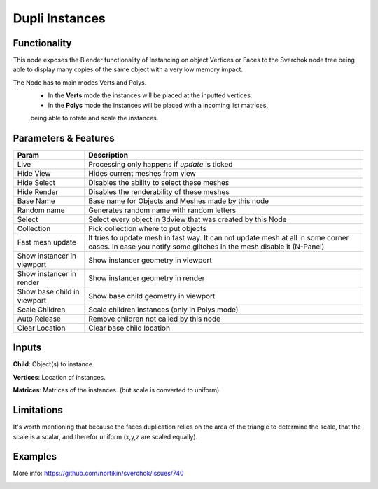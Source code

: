 Dupli Instances
===============

Functionality
-------------

This node exposes the Blender functionality of Instancing on object Vertices or Faces
to the Sverchok node tree being able to display many copies of the same object with a very
low memory impact.

The Node  has to main modes Verts and Polys.
  - In the **Verts** mode the instances will be placed at the inputted vertices.
  - In the **Polys** mode the instances will be placed with a incoming list matrices,
  being able to rotate and scale the instances.

Parameters & Features
---------------------

+-------------------+---------------------------------------------------------------------------------------+
| Param             | Description                                                                           |
+===================+=======================================================================================+
| Live              | Processing only happens if *update* is ticked                                         |
+-------------------+---------------------------------------------------------------------------------------+
| Hide View         | Hides current meshes from view                                                        |
+-------------------+---------------------------------------------------------------------------------------+
| Hide Select       | Disables the ability to select these meshes                                           |
+-------------------+---------------------------------------------------------------------------------------+
| Hide Render       | Disables the renderability of these meshes                                            |
+-------------------+---------------------------------------------------------------------------------------+
| Base Name         | Base name for Objects and Meshes made by this node                                    |
+-------------------+---------------------------------------------------------------------------------------+
| Random name       | Generates random name with random letters                                             |
+-------------------+---------------------------------------------------------------------------------------+
| Select            | Select every object in 3dview that was created by this Node                           |
+-------------------+---------------------------------------------------------------------------------------+
| Collection        | Pick collection where to put objects                                                  |
+-------------------+---------------------------------------------------------------------------------------+
| Fast mesh update  | It tries to update mesh in fast way. It can not update mesh at all in some corner     |
|                   | cases. In case you notify some glitches in the mesh disable it (N-Panel)              |
+-------------------+---------------------------------------------------------------------------------------+
| Show instancer    | Show instancer geometry in viewport                                                   |
| in viewport       |                                                                                       |
+-------------------+---------------------------------------------------------------------------------------+
| Show instancer    | Show instancer geometry in render                                                     |
| in render         |                                                                                       |
+-------------------+---------------------------------------------------------------------------------------+
| Show base child   | Show base child geometry in viewport                                                  |
| in viewport       |                                                                                       |
+-------------------+---------------------------------------------------------------------------------------+
| Scale Children    | Scale children instances (only in Polys mode)                                         |
+-------------------+---------------------------------------------------------------------------------------+
| Auto Release      | Remove children not called by this node                                               |
+-------------------+---------------------------------------------------------------------------------------+
| Clear Location    | Clear base child location                                                             |
+-------------------+---------------------------------------------------------------------------------------+


Inputs
------

**Child**: Object(s) to instance.

**Vertices**: Location of instances.

**Matrices**: Matrices of the instances. (but scale is converted to uniform)


Limitations
-----------

It's worth mentioning that because the faces duplication relies on the area of the triangle to determine the scale, that the scale is a scalar, and therefor uniform (x,y,z are scaled equally).



Examples
--------

More info: https://github.com/nortikin/sverchok/issues/740


.. image:: https://cloud.githubusercontent.com/assets/619340/11168561/25c27244-8b94-11e5-832f-a763f4362670.png

.. image:: https://cloud.githubusercontent.com/assets/619340/11168569/869f0b7c-8b94-11e5-831b-48acb70ee00d.png
